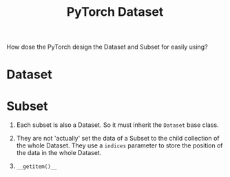 :PROPERTIES:
:ID:       93928F23-4C8F-4341-BE48-1034C1D1C005
:END:
#+title: PyTorch Dataset
#+filetags: :Users:wangfangyuan:Documents:roam:org_roam:

How dose the PyTorch design the Dataset and Subset for easily using?

* Dataset


* Subset
1. Each subset is also a Dataset. So it must inherit the
   =Dataset= base class.
2. They are not 'actually' set the data of a Subset to the child
   collection of the whole Dataset. They use a =indices= parameter
   to store the position of the data in the whole Dataset.
3. =__getitem()__=

   #+DOWNLOADED: screenshot @ 2021-10-14 11:41:31
   #+attr_html: scale=0.8 :align center
   #+attr_latex: :width 400cm
   #+attr_org: :width 400px
   [[file:img/dataset/Subset/2021-10-14_11-41-31_screenshot.png]]


#  LocalWords:  getitem


# Local Variables:
# org-download-image-dir: "./img/dataset/"
# End:
